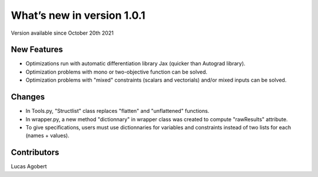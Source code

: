 What’s new in version 1.0.1
===========================
Version available since October 20th 2021


New Features
------------
- Optimizations run with automatic differentiation library Jax (quicker than Autograd library).
- Optimization problems with mono or two-objective function can be solved.
- Optimization problems with "mixed" constraints (scalars and vectorials) and/or mixed inputs can be solved.

Changes
------------
- In Tools.py, "Structlist" class replaces "flatten" and "unflattened" functions.
- In wrapper.py, a new method "dictionnary" in wrapper class was created to compute "rawResults" attribute.
- To give specifications, users must use dictionnaries for variables and constraints instead of two lists for each (names + values).

Contributors
------------
Lucas Agobert
